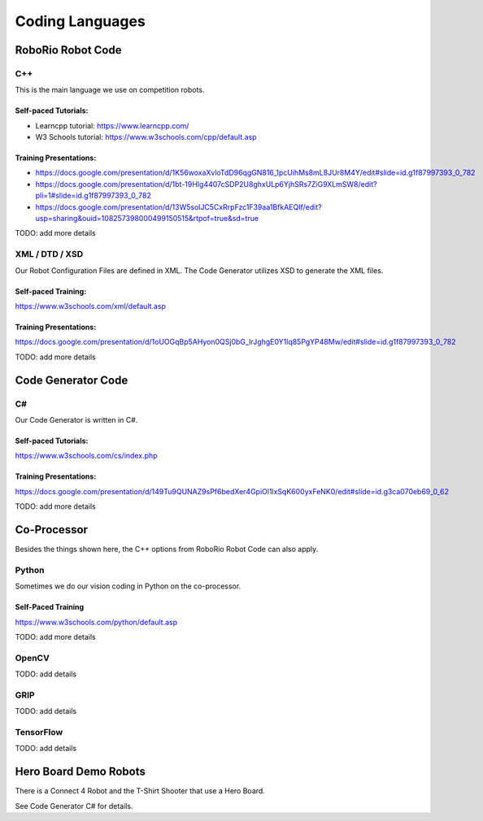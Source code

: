 =================
Coding Languages
=================

.. _installation:


RoboRio Robot Code
====================


C++
----


This is the main language we use on competition robots.

Self-paced Tutorials:
~~~~~~~~~~~~~~~~~~~~~

-    Learncpp tutorial:  https://www.learncpp.com/
-    W3 Schools tutorial:  https://www.w3schools.com/cpp/default.asp

Training Presentations:
~~~~~~~~~~~~~~~~~~~~~

- 
 
 
 https://docs.google.com/presentation/d/1K56woxaXvloTdD96qgGN816_1pcUihMs8mL8JUr8M4Y/edit#slide=id.g1f87997393_0_782
-    https://docs.google.com/presentation/d/1bt-19HIg4407cSDP2U8ghxULp6YjhSRs7ZiG9XLmSW8/edit?pli=1#slide=id.g1f87997393_0_782
-    https://docs.google.com/presentation/d/13W5solJC5CxRrpFzc1F39aa1BfkAEQIf/edit?usp=sharing&ouid=108257398000499150515&rtpof=true&sd=true

TODO:  add more details


XML / DTD / XSD
----------------


Our Robot Configuration Files are defined in XML.  The Code Generator utilizes XSD to generate the XML files.


Self-paced Training:
~~~~~~~~~~~~~~~~~~~~~


https://www.w3schools.com/xml/default.asp


Training Presentations:
~~~~~~~~~~~~~~~~~~~~~

https://docs.google.com/presentation/d/1oUOGqBp5AHyon0QSj0bG_IrJghgE0Y1lq85PgYP48Mw/edit#slide=id.g1f87997393_0_782

TODO:  add more details


Code Generator Code 
===================

C#
----

Our Code Generator is written in C#.  

Self-paced Tutorials:
~~~~~~~~~~~~~~~~~~~~~

https://www.w3schools.com/cs/index.php


Training Presentations:
~~~~~~~~~~~~~~~~~~~~~

https://docs.google.com/presentation/d/149Tu9QUNAZ9sPf6bedXer4GpiOl1lxSqK600yxFeNK0/edit#slide=id.g3ca070eb69_0_62

TODO:  add more details

Co-Processor
=============

Besides the things shown here, the C++ options from RoboRio Robot Code can also apply.


Python
-------

Sometimes we do our vision coding in Python on the co-processor.

Self-Paced Training
~~~~~~~~~~~~~~~~~~~~~

https://www.w3schools.com/python/default.asp


TODO:  add more details

OpenCV
--------

TODO: add details


GRIP
----

TODO:  add details

TensorFlow
-----------

TODO:  add details


Hero Board Demo Robots
======================

There is a Connect 4 Robot and the T-Shirt Shooter that use a Hero Board.

See Code Generator C# for details.
